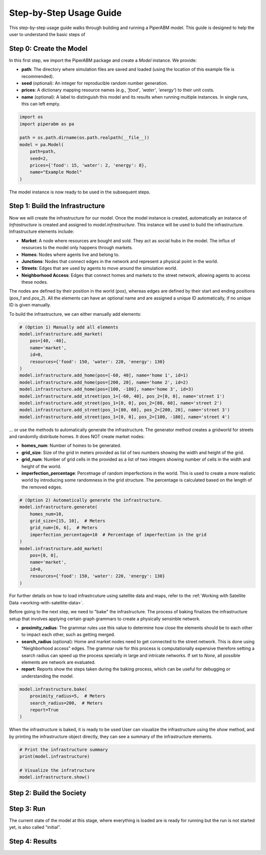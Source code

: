 .. _step-by-step-usage-guide:

Step-by-Step Usage Guide
========================

This step-by-step usage guide walks through building and running a PiperABM model.
This guide is designed to help the user to understand the basic steps of 


.. _step-0-create-the-model:

Step 0: Create the Model
--------------------------------
In this first step, we import the PiperABM package and create a `Model` instance. We provide:

- **path**: The directory where simulation files are saved and loaded (using the location of this example file is recommended).
- **seed** (optional): An integer for reproducible random number generation.
- **prices**: A dictionary mapping resource names (e.g., `'food'`, `'water'`, `'energy'`) to their unit costs.
- **name** (optional): A label to distinguish this model and its results when running multiple instances. In single runs, this can left empty.

.. code-block:: python

    import os
    import piperabm as pa

    path = os.path.dirname(os.path.realpath(__file__))
    model = pa.Model(
        path=path,
        seed=2,
        prices={'food': 15, 'water': 2, 'energy': 8},
        name="Example Model"
    )

The model instance is now ready to be used in the subsequent steps.


.. _step-1-build-infrastructure:

Step 1: Build the Infrastructure
--------------------------------
Now we will create the infrastructure for our model.
Once the model instance is created, automatically an instance of `Infrastructure` is created and assigned to `model.infrastructure`. This instance will be used to build the infrastructure.
Infrastructure elements include:

- **Market**: A node where resources are bought and sold. They act as social hubs in the model. The influx of resources to the model only happens through markets.
- **Homes**: Nodes where agents live and belong to.
- **Junctions**: Nodes that connect edges in the network and represent a physical point in the world.
- **Streets**: Edges that are used by agents to move around the simulation world.
- **Neighborhood Access**: Edges that connect homes and markets to the street network, allowing agents to access these nodes.

The nodes are defined by their position in the world (`pos`), whereas edges are defined by their start and ending positions (`pos_1` and `pos_2`). All the elements can have an optional name and are assigned a unique ID automatically, if no unique ID is given manually.

To build the infrastructure, we can either manually add elements:

.. code-block:: python
    
    # (Option 1) Manually add all elements
    model.infrastructure.add_market(
        pos=[40, -40],
        name='market',
        id=0,
        resources={'food': 150, 'water': 220, 'energy': 130}
    )
    model.infrastructure.add_home(pos=[-60, 40], name='home 1', id=1)
    model.infrastructure.add_home(pos=[200, 20], name='home 2', id=2)
    model.infrastructure.add_home(pos=[100, -180], name='home 3', id=3)
    model.infrastructure.add_street(pos_1=[-60, 40], pos_2=[0, 0], name='street 1')
    model.infrastructure.add_street(pos_1=[0, 0], pos_2=[80, 60], name='street 2')
    model.infrastructure.add_street(pos_1=[80, 60], pos_2=[200, 20], name='street 3')
    model.infrastructure.add_street(pos_1=[0, 0], pos_2=[100, -180], name='street 4')

...  or use the methods to automatically generate the infrastructure. The generator method creates a gridworld for streets and randomlly distribute homes. It does NOT create market nodes:

- **homes_num**: Number of homes to be generated.
- **grid_size**: Size of the grid in meters provided as list of two numbers showing the width and height of the grid.
- **grid_num**: Number of grid cells in the provided as a list of two integers showing number of cells in the width and height of the world.
- **imperfection_percentage**: Percetnage of random imperfections in the world. This is used to create a more realistic world by introducing some randomness in the grid structure. The percentage is calculated based on the length of the removed edges.

.. code-block:: python
    
    # (Option 2) Automatically generate the infrastructure.
    model.infrastructure.generate(
        homes_num=10,
        grid_size=[15, 10],  # Meters
        grid_num=[6, 6],  # Meters
        imperfection_percentage=10  # Percentage of imperfection in the grid
    )
    model.infrastructure.add_market(
        pos=[0, 0],
        name='market',
        id=0,
        resources={'food': 150, 'water': 220, 'energy': 130}
    )

For further details on how to load infrastrcuture using satellite data and maps, refer to the :ref:`Working with Satellite Data <working-with-satellite-data>`.

Before going to the next step, we need to "bake" the infrastructure. The process of baking finalizes the infrastructure setup that involves applying certain graph grammars to create a physically sensinble network.

- **proximity_radius**: The grammar rules use this value to determine how close the elements should be to each other to impact each other, such as getting merged.
- **search_radius** (optional): Home and market nodes need to get connected to the street network. This is done using "Neighborhood access" edges. The grammar rule for this process is computationally expensive therefore setting a search radius can speed up the process specially in large and intricate networks. If set to `None`, all possible elements are network are evaluated.
- **report**: Reports show the steps taken during the baking process, which can be useful for debugging or understanding the model.

.. code-block:: python

    model.infrastructure.bake(
        proximity_radius=5,  # Meters
        search_radius=200,  # Meters
        report=True
    )

When the infrastructure is baked, it is ready to be used
User can visualize the infrastructure using the `show` method, and by printing the infrastructure object directly, they can see a summary of the infrastructure elements.

.. code-block:: python

    # Print the infrastructure summary
    print(model.infrastructure)

    # Visualize the infratructure
    model.infrastructure.show()


.. _step-2-build-society:

Step 2: Build the Society
--------------------------------


.. _step-3-run:

Step 3: Run
--------------------------------

The current state of the model at this stage, where everything is loaded are is ready for running but the run is not started yet, is also called "initial".


.. _step-4-results:

Step 4: Results
--------------------------------

